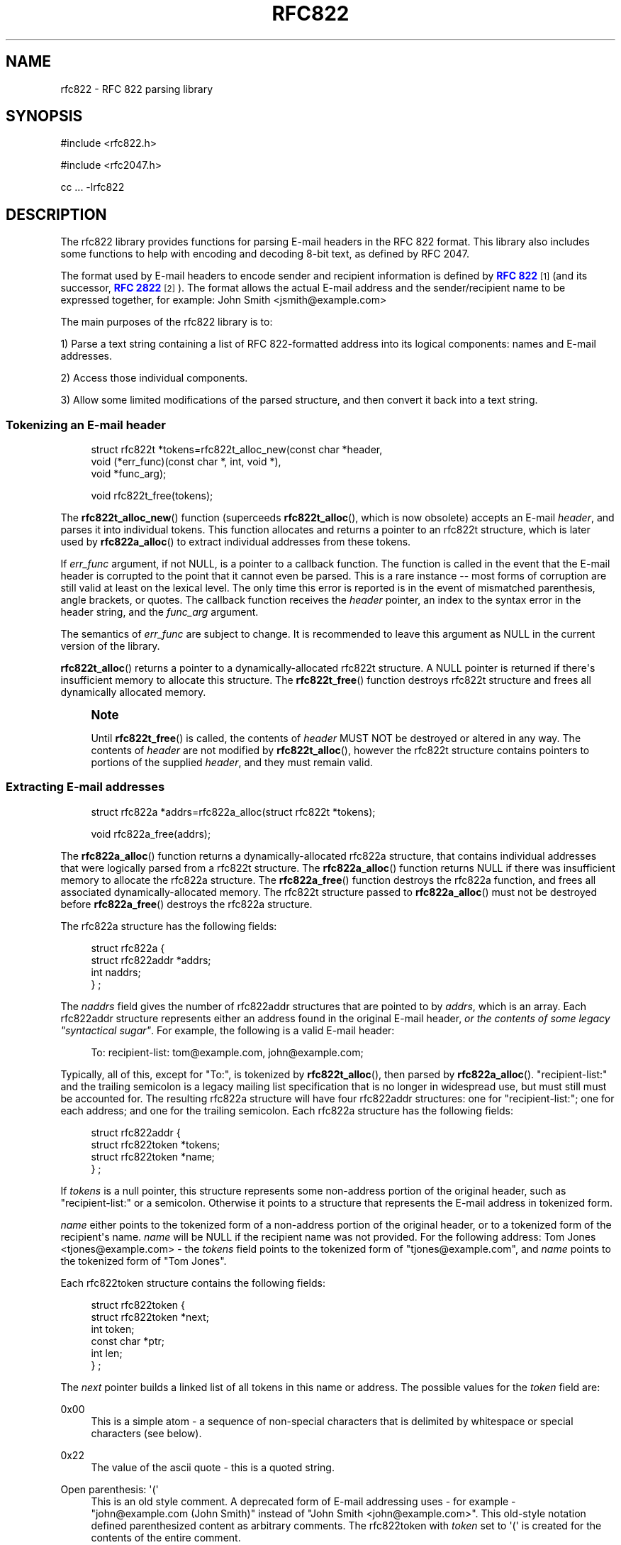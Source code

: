 '\" t
.\"<!-- Copyright 2001-2007 Double Precision, Inc.  See COPYING for -->
.\"<!-- distribution information. -->
.\"     Title: rfc822
.\"    Author: Sam Varshavchik
.\" Generator: DocBook XSL Stylesheets vsnapshot <http://docbook.sf.net/>
.\"      Date: 10/28/2020
.\"    Manual: Double Precision, Inc.
.\"    Source: Courier Mail Server
.\"  Language: English
.\"
.TH "RFC822" "3" "10/28/2020" "Courier Mail Server" "Double Precision, Inc\&."
.\" -----------------------------------------------------------------
.\" * Define some portability stuff
.\" -----------------------------------------------------------------
.\" ~~~~~~~~~~~~~~~~~~~~~~~~~~~~~~~~~~~~~~~~~~~~~~~~~~~~~~~~~~~~~~~~~
.\" http://bugs.debian.org/507673
.\" http://lists.gnu.org/archive/html/groff/2009-02/msg00013.html
.\" ~~~~~~~~~~~~~~~~~~~~~~~~~~~~~~~~~~~~~~~~~~~~~~~~~~~~~~~~~~~~~~~~~
.ie \n(.g .ds Aq \(aq
.el       .ds Aq '
.\" -----------------------------------------------------------------
.\" * set default formatting
.\" -----------------------------------------------------------------
.\" disable hyphenation
.nh
.\" disable justification (adjust text to left margin only)
.ad l
.\" -----------------------------------------------------------------
.\" * MAIN CONTENT STARTS HERE *
.\" -----------------------------------------------------------------
.SH "NAME"
rfc822 \- RFC 822 parsing library
.SH "SYNOPSIS"
.sp
.nf
#include <rfc822\&.h>

#include <rfc2047\&.h>

cc \&.\&.\&. \-lrfc822
.fi
.SH "DESCRIPTION"
.PP
The rfc822 library provides functions for parsing E\-mail headers in the RFC 822 format\&. This library also includes some functions to help with encoding and decoding 8\-bit text, as defined by RFC 2047\&.
.PP
The format used by E\-mail headers to encode sender and recipient information is defined by
\m[blue]\fBRFC 822\fR\m[]\&\s-2\u[1]\d\s+2
(and its successor,
\m[blue]\fBRFC 2822\fR\m[]\&\s-2\u[2]\d\s+2)\&. The format allows the actual E\-mail address and the sender/recipient name to be expressed together, for example:
John Smith <jsmith@example\&.com>
.PP
The main purposes of the rfc822 library is to:
.PP
1) Parse a text string containing a list of RFC 822\-formatted address into its logical components: names and E\-mail addresses\&.
.PP
2) Access those individual components\&.
.PP
3) Allow some limited modifications of the parsed structure, and then convert it back into a text string\&.
.SS "Tokenizing an E\-mail header"
.sp
.if n \{\
.RS 4
.\}
.nf
struct rfc822t *tokens=rfc822t_alloc_new(const char *header,
                void (*err_func)(const char *, int, void *),
                void *func_arg);

void rfc822t_free(tokens);
.fi
.if n \{\
.RE
.\}
.PP
The
\fBrfc822t_alloc_new\fR() function (superceeds
\fBrfc822t_alloc\fR(), which is now obsolete) accepts an E\-mail
\fIheader\fR, and parses it into individual tokens\&. This function allocates and returns a pointer to an
rfc822t
structure, which is later used by
\fBrfc822a_alloc\fR() to extract individual addresses from these tokens\&.
.PP
If
\fIerr_func\fR
argument, if not NULL, is a pointer to a callback function\&. The function is called in the event that the E\-mail header is corrupted to the point that it cannot even be parsed\&. This is a rare instance \-\- most forms of corruption are still valid at least on the lexical level\&. The only time this error is reported is in the event of mismatched parenthesis, angle brackets, or quotes\&. The callback function receives the
\fIheader\fR
pointer, an index to the syntax error in the header string, and the
\fIfunc_arg\fR
argument\&.
.PP
The semantics of
\fIerr_func\fR
are subject to change\&. It is recommended to leave this argument as NULL in the current version of the library\&.
.PP
\fBrfc822t_alloc\fR() returns a pointer to a dynamically\-allocated
rfc822t
structure\&. A NULL pointer is returned if there\*(Aqs insufficient memory to allocate this structure\&. The
\fBrfc822t_free\fR() function destroys
rfc822t
structure and frees all dynamically allocated memory\&.
.if n \{\
.sp
.\}
.RS 4
.it 1 an-trap
.nr an-no-space-flag 1
.nr an-break-flag 1
.br
.ps +1
\fBNote\fR
.ps -1
.br
.PP
Until
\fBrfc822t_free\fR() is called, the contents of
\fIheader\fR
MUST NOT be destroyed or altered in any way\&. The contents of
\fIheader\fR
are not modified by
\fBrfc822t_alloc\fR(), however the
rfc822t
structure contains pointers to portions of the supplied
\fIheader\fR, and they must remain valid\&.
.sp .5v
.RE
.SS "Extracting E\-mail addresses"
.sp
.if n \{\
.RS 4
.\}
.nf
struct rfc822a *addrs=rfc822a_alloc(struct rfc822t *tokens);

void rfc822a_free(addrs);
.fi
.if n \{\
.RE
.\}
.PP
The
\fBrfc822a_alloc\fR() function returns a dynamically\-allocated
rfc822a
structure, that contains individual addresses that were logically parsed from a
rfc822t
structure\&. The
\fBrfc822a_alloc\fR() function returns NULL if there was insufficient memory to allocate the
rfc822a
structure\&. The
\fBrfc822a_free\fR() function destroys the
rfc822a
function, and frees all associated dynamically\-allocated memory\&. The
rfc822t
structure passed to
\fBrfc822a_alloc\fR() must not be destroyed before
\fBrfc822a_free\fR() destroys the
rfc822a
structure\&.
.PP
The
rfc822a
structure has the following fields:
.sp
.if n \{\
.RS 4
.\}
.nf
struct rfc822a {
        struct rfc822addr *addrs;
        int     naddrs;
} ;
.fi
.if n \{\
.RE
.\}
.PP
The
\fInaddrs\fR
field gives the number of
rfc822addr
structures that are pointed to by
\fIaddrs\fR, which is an array\&. Each
rfc822addr
structure represents either an address found in the original E\-mail header,
\fIor the contents of some legacy "syntactical sugar"\fR\&. For example, the following is a valid E\-mail header:
.sp
.if n \{\
.RS 4
.\}
.nf
To: recipient\-list: tom@example\&.com, john@example\&.com;
.fi
.if n \{\
.RE
.\}
.PP
Typically, all of this, except for "To:", is tokenized by
\fBrfc822t_alloc\fR(), then parsed by
\fBrfc822a_alloc\fR()\&. "recipient\-list:" and the trailing semicolon is a legacy mailing list specification that is no longer in widespread use, but must still must be accounted for\&. The resulting
rfc822a
structure will have four
rfc822addr
structures: one for "recipient\-list:"; one for each address; and one for the trailing semicolon\&. Each
rfc822a
structure has the following fields:
.sp
.if n \{\
.RS 4
.\}
.nf
struct rfc822addr {
        struct rfc822token *tokens;
        struct rfc822token *name;
} ;
.fi
.if n \{\
.RE
.\}
.PP
If
\fItokens\fR
is a null pointer, this structure represents some non\-address portion of the original header, such as "recipient\-list:" or a semicolon\&. Otherwise it points to a structure that represents the E\-mail address in tokenized form\&.
.PP
\fIname\fR
either points to the tokenized form of a non\-address portion of the original header, or to a tokenized form of the recipient\*(Aqs name\&.
\fIname\fR
will be NULL if the recipient name was not provided\&. For the following address:
Tom Jones <tjones@example\&.com>
\- the
\fItokens\fR
field points to the tokenized form of "tjones@example\&.com", and
\fIname\fR
points to the tokenized form of "Tom Jones"\&.
.PP
Each
rfc822token
structure contains the following fields:
.sp
.if n \{\
.RS 4
.\}
.nf
struct rfc822token {
        struct rfc822token *next;
        int token;
        const char *ptr;
        int len;
} ;
.fi
.if n \{\
.RE
.\}
.PP
The
\fInext\fR
pointer builds a linked list of all tokens in this name or address\&. The possible values for the
\fItoken\fR
field are:
.PP
0x00
.RS 4
This is a simple atom \- a sequence of non\-special characters that is delimited by whitespace or special characters (see below)\&.
.RE
.PP
0x22
.RS 4
The value of the ascii quote \- this is a quoted string\&.
.RE
.PP
Open parenthesis: \*(Aq(\*(Aq
.RS 4
This is an old style comment\&. A deprecated form of E\-mail addressing uses \- for example \- "john@example\&.com (John Smith)" instead of "John Smith <john@example\&.com>"\&. This old\-style notation defined parenthesized content as arbitrary comments\&. The
rfc822token
with
\fItoken\fR
set to \*(Aq(\*(Aq is created for the contents of the entire comment\&.
.RE
.PP
Symbols: \*(Aq<\*(Aq, \*(Aq>\*(Aq, \*(Aq@\*(Aq, and many others
.RS 4
The remaining possible values of
\fItoken\fR
include all the characters in RFC 822 headers that have special significance\&.
.RE
.PP
When a
rfc822token
structure does not represent a special character, the
\fIptr\fR
field points to a text string giving its contents\&. The contents are NOT null\-terminated, the
\fIlen\fR
field contains the number of characters included\&. The macro rfc822_is_atom(token) indicates whether
\fIptr\fR
and
\fIlen\fR
are used for the given
\fItoken\fR\&. Currently
\fBrfc822_is_atom\fR() returns true if
\fItoken\fR
is a zero byte, \*(Aq"\*(Aq, or \*(Aq(\*(Aq\&.
.PP
Note that it\*(Aqs possible that
\fIlen\fR
might be zero\&. This happens with null addresses used as return addresses for delivery status notifications\&.
.SS "Working with E\-mail addresses"
.sp
.if n \{\
.RS 4
.\}
.nf
void rfc822_deladdr(struct rfc822a *addrs, int index);

void rfc822tok_print(const struct rfc822token *list,
        void (*func)(char, void *), void *func_arg);

void rfc822_print(const struct rfc822a *addrs,
        void (*print_func)(char, void *),
        void (*print_separator)(const char *, void *), void *callback_arg);

void rfc822_addrlist(const struct rfc822a *addrs,
                void (*print_func)(char, void *),
                void *callback_arg);

void rfc822_namelist(const struct rfc822a *addrs,
                void (*print_func)(char, void *),
                void *callback_arg);

void rfc822_praddr(const struct rfc822a *addrs,
                int index,
                void (*print_func)(char, void *),
                void *callback_arg);

void rfc822_prname(const struct rfc822a *addrs,
                int index,
                void (*print_func)(char, void *),
                void *callback_arg);

void rfc822_prname_orlist(const struct rfc822a *addrs,
                int index,
                void (*print_func)(char, void *),
                void *callback_arg);

char *rfc822_gettok(const struct rfc822token *list);
char *rfc822_getaddrs(const struct rfc822a *addrs);
char *rfc822_getaddr(const struct rfc822a *addrs, int index);
char *rfc822_getname(const struct rfc822a *addrs, int index);
char *rfc822_getname_orlist(const struct rfc822a *addrs, int index);

char *rfc822_getaddrs_wrap(const struct rfc822a *, int);
.fi
.if n \{\
.RE
.\}
.PP
These functions are used to work with individual addresses that are parsed by
\fBrfc822a_alloc\fR()\&.
.PP
\fBrfc822_deladdr\fR() removes a single
rfc822addr
structure, whose
\fIindex\fR
is given, from the address array in
rfc822addr\&.
\fInaddrs\fR
is decremented by one\&.
.PP
\fBrfc822tok_print\fR() converts a tokenized
\fIlist\fR
of
rfc822token
objects into a text string\&. The callback function,
\fIfunc\fR, is called one character at a time, for every character in the tokenized objects\&. An arbitrary pointer,
\fIfunc_arg\fR, is passed unchanged as the additional argument to the callback function\&.
\fBrfc822tok_print\fR() is not usually the most convenient and efficient function, but it has its uses\&.
.PP
\fBrfc822_print\fR() takes an entire
rfc822a
structure, and uses the callback functions to print the contained addresses, in their original form, separated by commas\&. The function pointed to by
\fIprint_func\fR
is used to print each individual address, one character at a time\&. Between the addresses, the
\fIprint_separator\fR
function is called to print the address separator, usually the string ", "\&. The
\fIcallback_arg\fR
argument is passed along unchanged, as an additional argument to these functions\&.
.PP
The functions
\fBrfc822_addrlist\fR() and
\fBrfc822_namelist\fR() also print the contents of the entire
rfc822a
structure, but in a different way\&.
\fBrfc822_addrlist\fR() prints just the actual E\-mail addresses, not the recipient names or comments\&. Each E\-mail address is followed by a newline character\&.
\fBrfc822_namelist\fR() prints just the names or comments, followed by newlines\&.
.PP
The functions
\fBrfc822_praddr\fR() and
\fBrfc822_prname\fR() are just like
\fBrfc822_addrlist\fR() and
\fBrfc822_namelist\fR(), except that they print a single name or address in the
rfc822a
structure, given its
\fIindex\fR\&. The functions
\fBrfc822_gettok\fR(),
\fBrfc822_getaddrs\fR(),
\fBrfc822_getaddr\fR(), and
\fBrfc822_getname\fR() are equivalent to
\fBrfc822tok_print\fR(),
\fBrfc822_print\fR(),
\fBrfc822_praddr\fR() and
\fBrfc822_prname\fR(), but, instead of using a callback function pointer, these functions write the output into a dynamically allocated buffer\&. That buffer must be destroyed by
\fBfree\fR(3) after use\&. These functions will return a null pointer in the event of a failure to allocate memory for the buffer\&.
.PP
\fBrfc822_prname_orlist\fR() is similar to
\fBrfc822_prname\fR(), except that it will also print the legacy RFC822 group list syntax (which are also parsed by
\fBrfc822a_alloc\fR())\&.
\fBrfc822_praddr\fR() will print an empty string for an index that corresponds to a group list name (or terminated semicolon)\&.
\fBrfc822_prname\fR() will also print an empty string\&.
\fBrfc822_prname_orlist\fR() will instead print either the name of the group list, or a single string ";"\&.
\fBrfc822_getname_orlist\fR() will instead save it into a dynamically allocated buffer\&.
.PP
The function
\fBrfc822_getaddrs_wrap\fR() is similar to
\fBrfc822_getaddrs\fR(), except that the generated text is wrapped on or about the 73rd column, using newline characters\&.
.SS "Working with dates"
.sp
.if n \{\
.RS 4
.\}
.nf
time_t timestamp=rfc822_parsedt(const char *datestr)
const char *datestr=rfc822_mkdate(time_t timestamp);
void rfc822_mkdate_buf(time_t timestamp, char *buffer);
.fi
.if n \{\
.RE
.\}
.PP
These functions convert between timestamps and dates expressed in the
Date:
E\-mail header format\&.
.PP
\fBrfc822_parsedt\fR() returns the timestamp corresponding to the given date string (0 if there was a syntax error)\&.
.PP
\fBrfc822_mkdate\fR() returns a date string corresponding to the given timestamp\&.
\fBrfc822_mkdate_buf\fR() writes the date string into the given buffer instead, which must be big enough to accommodate it\&.
.SS "Working with 8\-bit MIME\-encoded headers"
.sp
.if n \{\
.RS 4
.\}
.nf
int error=rfc2047_decode(const char *text,
                int (*callback_func)(const char *, int, const char *, void *),
                void *callback_arg);

extern char *str=rfc2047_decode_simple(const char *text);

extern char *str=rfc2047_decode_enhanced(const char *text,
                const char *charset);

void rfc2047_print(const struct rfc822a *a,
        const char *charset,
        void (*print_func)(char, void *),
        void (*print_separator)(const char *, void *), void *);


char *buffer=rfc2047_encode_str(const char *string,
                const char *charset);

int error=rfc2047_encode_callback(const char *string,
        const char *charset,
        int (*func)(const char *, size_t, void *),
        void *callback_arg);

char *buffer=rfc2047_encode_header(const struct rfc822a *a,
        const char *charset);
.fi
.if n \{\
.RE
.\}
.PP
These functions provide additional logic to encode or decode 8\-bit content in 7\-bit RFC 822 headers, as specified in RFC 2047\&.
.PP
\fBrfc2047_decode\fR() is a basic RFC 2047 decoding function\&. It receives a pointer to some 7bit RFC 2047\-encoded text, and a callback function\&. The callback function is repeatedly called\&. Each time it\*(Aqs called it receives a piece of decoded text\&. The arguments are: a pointer to a text fragment, number of bytes in the text fragment, followed by a pointer to the character set of the text fragment\&. The character set pointer is NULL for portions of the original text that are not RFC 2047\-encoded\&.
.PP
The callback function also receives
\fIcallback_arg\fR, as its last argument\&. If the callback function returns a non\-zero value,
\fBrfc2047_decode\fR() terminates, returning that value\&. Otherwise,
\fBrfc2047_decode\fR() returns 0 after a successful decoding\&.
\fBrfc2047_decode\fR() returns \-1 if it was unable to allocate sufficient memory\&.
.PP
\fBrfc2047_decode_simple\fR() and
\fBrfc2047_decode_enhanced\fR() are alternatives to
\fBrfc2047_decode\fR() which forego a callback function, and return the decoded text in a dynamically\-allocated memory buffer\&. The buffer must be
\fBfree\fR(3)\-ed after use\&.
\fBrfc2047_decode_simple\fR() discards all character set specifications, and merely decodes any 8\-bit text\&.
\fBrfc2047_decode_enhanced\fR() is a compromise to discarding all character set information\&. The local character set being used is specified as the second argument to
\fBrfc2047_decode_enhanced\fR()\&. Any RFC 2047\-encoded text in a different character set will be prefixed by the name of the character set, in brackets, in the resulting output\&.
.PP
\fBrfc2047_decode_simple\fR() and
\fBrfc2047_decode_enhanced\fR() return a null pointer if they are unable to allocate sufficient memory\&.
.PP
The
\fBrfc2047_print\fR() function is equivalent to
\fBrfc822_print\fR(), followed by
\fBrfc2047_decode_enhanced\fR() on the result\&. The callback functions are used in an identical fashion, except that they receive text that\*(Aqs already decoded\&.
.PP
The function
\fBrfc2047_encode_str\fR() takes a
\fIstring\fR
and
\fIcharset\fR
being the name of the local character set, then encodes any 8\-bit portions of
\fIstring\fR
using RFC 2047 encoding\&.
\fBrfc2047_encode_str\fR() returns a dynamically\-allocated buffer with the result, which must be
\fBfree\fR(3)\-ed after use, or NULL if there was insufficient memory to allocate the buffer\&.
.PP
The function
\fBrfc2047_encode_callback\fR() is similar to
\fBrfc2047_encode_str\fR() except that the callback function is repeatedly called to received the encoding string\&. Each invocation of the callback function receives a pointer to a portion of the encoded text, the number of characters in this portion, and
\fIcallback_arg\fR\&.
.PP
The function
\fBrfc2047_encode_header\fR() is basically equivalent to
\fBrfc822_getaddrs\fR(), followed by
\fBrfc2047_encode_str\fR();
.SS "Working with subjects"
.sp
.if n \{\
.RS 4
.\}
.nf
char *basesubj=rfc822_coresubj(const char *subj);

char *basesubj=rfc822_coresubj_nouc(const char *subj);
.fi
.if n \{\
.RE
.\}
.PP
This function takes the contents of the subject header, and returns the "core" subject header that\*(Aqs used in the specification of the IMAP THREAD function\&. This function is designed to strip all subject line artifacts that might\*(Aqve been added in the process of forwarding or replying to a message\&. Currently,
\fBrfc822_coresubj\fR() performs the following transformations:
.PP
Whitespace
.RS 4
Leading and trailing whitespace is removed\&. Consecutive whitespace characters are collapsed into a single whitespace character\&. All whitespace characters are replaced by a space\&.
.RE
.PP
Re:, (fwd) [foo]
.RS 4
These artifacts (and several others) are removed from the subject line\&.
.RE
.PP
Note that this function does NOT do MIME decoding\&. In order to implement IMAP THREAD, it is necessary to call something like
\fBrfc2047_decode\fR() before calling
\fBrfc822_coresubj\fR()\&.
.PP
This function returns a pointer to a dynamically\-allocated buffer, which must be
\fBfree\fR(3)\-ed after use\&.
.PP
\fBrfc822_coresubj_nouc\fR() is like
\fBrfc822_coresubj\fR(), except that the subject is not converted to uppercase\&.
.SH "SEE ALSO"
.PP
\m[blue]\fB\fBrfc2045\fR(3)\fR\m[]\&\s-2\u[3]\d\s+2,
\m[blue]\fB\fBreformail\fR(1)\fR\m[]\&\s-2\u[4]\d\s+2,
\m[blue]\fB\fBreformime\fR(1)\fR\m[]\&\s-2\u[5]\d\s+2\&.
.SH "AUTHOR"
.PP
\fBSam Varshavchik\fR
.RS 4
Author
.RE
.SH "NOTES"
.IP " 1." 4
RFC 822
.RS 4
\%http://www.rfc-editor.org/rfc/rfc822.txt
.RE
.IP " 2." 4
RFC 2822
.RS 4
\%http://www.rfc-editor.org/rfc/rfc2822.txt
.RE
.IP " 3." 4
\fBrfc2045\fR(3)
.RS 4
\%http://www.courier-mta.org/rfc2045.html
.RE
.IP " 4." 4
\fBreformail\fR(1)
.RS 4
\%http://www.courier-mta.org/reformail.html
.RE
.IP " 5." 4
\fBreformime\fR(1)
.RS 4
\%http://www.courier-mta.org/reformime.html
.RE

